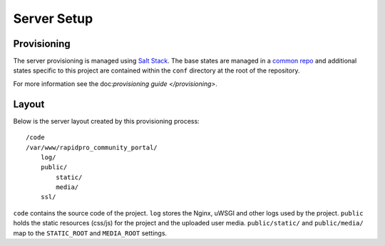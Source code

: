 Server Setup
========================


Provisioning
------------------------

The server provisioning is managed using `Salt Stack <http://saltstack.com/>`_. The base
states are managed in a `common repo <https://github.com/caktus/margarita>`_ and additional
states specific to this project are contained within the ``conf`` directory at the root
of the repository.

For more information see the doc:`provisioning guide </provisioning>`.


Layout
------------------------

Below is the server layout created by this provisioning process::

    /code
    /var/www/rapidpro_community_portal/
        log/
        public/
            static/
            media/
        ssl/

``code`` contains the source code of the project.
``log`` stores the Nginx, uWSGI and other logs used by the project.
``public`` holds the static resources (css/js) for the project and the uploaded user media.
``public/static/`` and ``public/media/`` map to the ``STATIC_ROOT`` and ``MEDIA_ROOT`` settings.

